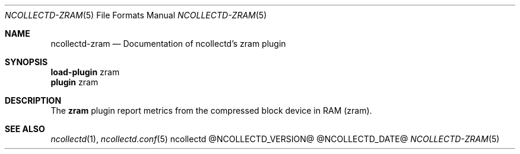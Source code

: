 .\" SPDX-License-Identifier: GPL-2.0-only
.Dd @NCOLLECTD_DATE@
.Dt NCOLLECTD-ZRAM 5
.Os ncollectd @NCOLLECTD_VERSION@
.Sh NAME
.Nm ncollectd-zram
.Nd Documentation of ncollectd's zram plugin
.Sh SYNOPSIS
.Bd -literal -compact
\fBload-plugin\fP zram
\fBplugin\fP zram
.Ed
.Sh DESCRIPTION
The \fBzram\fP plugin report metrics from the compressed block device
in RAM (zram).
.Sh "SEE ALSO"
.Xr ncollectd 1 ,
.Xr ncollectd.conf 5

